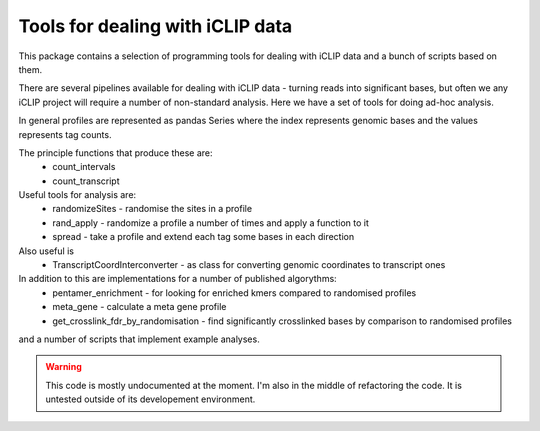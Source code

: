 Tools for dealing with iCLIP data
==================================

This package contains a selection of programming tools for dealing with iCLIP data
and a bunch of scripts based on them. 

There are several pipelines available for dealing with iCLIP data - turning reads into
significant bases, but often we any iCLIP project will require a number of non-standard 
analysis. Here we have a set of tools for doing ad-hoc analysis.

In general profiles are represented as pandas Series where the index represents 
genomic bases and the values represents tag counts. 

The principle functions that produce these are:
    * count_intervals
    * count_transcript

Useful tools for analysis are:
    * randomizeSites - randomise the sites in a profile
    * rand_apply - randomize a profile a number of times and apply a function to it
    * spread - take a profile and extend each tag some bases in each direction
    
Also useful is 
   * TranscriptCoordInterconverter - as class for converting genomic coordinates to transcript ones

In addition to this are implementations for a number of published algorythms:
   * pentamer_enrichment - for looking for enriched kmers compared to randomised profiles
   * meta_gene - calculate a meta gene profile 
   * get_crosslink_fdr_by_randomisation - find significantly crosslinked bases by comparison to randomised profiles
     
and a number of scripts that implement example analyses. 


.. warning:: This code is mostly undocumented at the moment. I'm also in the middle of refactoring the code. It is untested outside of its developement environment. 



  

